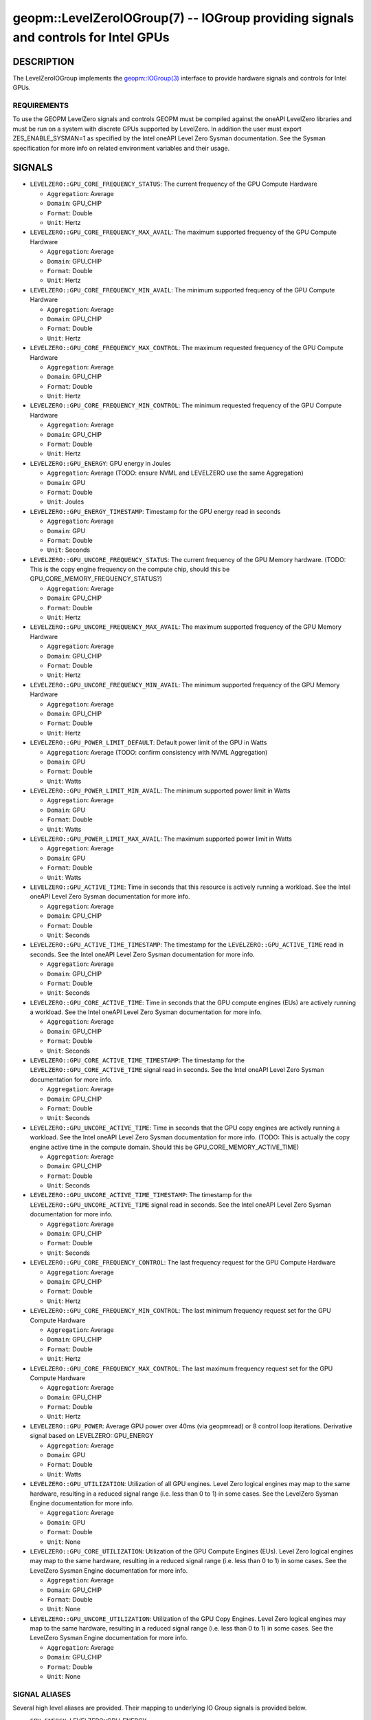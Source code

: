

geopm::LevelZeroIOGroup(7) -- IOGroup providing signals and controls for Intel GPUs
=================================================================================================

DESCRIPTION
-----------

The LevelZeroIOGroup implements the `geopm::IOGroup(3) <GEOPM_CXX_MAN_IOGroup.3.html>`_
interface to provide hardware signals and controls for Intel GPUs.

REQUIREMENTS
~~~~~~~~~~~~
To use the GEOPM LevelZero signals and controls GEOPM must be compiled against the oneAPI LevelZero libraries and must be run on a system with discrete GPUs supported by LevelZero.  In addition the user must export ZES_ENABLE_SYSMAN=1 as specified by the Intel oneAPI Level Zero Sysman documentation.  See the Sysman specification for more info on related environment variables and their usage.

SIGNALS
-------

* ``LEVELZERO::GPU_CORE_FREQUENCY_STATUS``: The current frequency of the GPU Compute Hardware

  *  ``Aggregation``: Average

  *  ``Domain``: GPU_CHIP

  *  ``Format``: Double

  *  ``Unit``: Hertz
* ``LEVELZERO::GPU_CORE_FREQUENCY_MAX_AVAIL``: The maximum supported frequency of the GPU Compute Hardware

  *  ``Aggregation``: Average

  *  ``Domain``: GPU_CHIP

  *  ``Format``: Double

  *  ``Unit``: Hertz
* ``LEVELZERO::GPU_CORE_FREQUENCY_MIN_AVAIL``: The minimum supported frequency of the GPU Compute Hardware

  *  ``Aggregation``: Average

  *  ``Domain``: GPU_CHIP

  *  ``Format``: Double

  *  ``Unit``: Hertz
* ``LEVELZERO::GPU_CORE_FREQUENCY_MAX_CONTROL``: The maximum requested frequency of the GPU Compute Hardware

  *  ``Aggregation``: Average

  *  ``Domain``: GPU_CHIP

  *  ``Format``: Double

  *  ``Unit``: Hertz
* ``LEVELZERO::GPU_CORE_FREQUENCY_MIN_CONTROL``: The minimum requested frequency of the GPU Compute Hardware

  *  ``Aggregation``: Average

  *  ``Domain``: GPU_CHIP

  *  ``Format``: Double

  *  ``Unit``: Hertz
* ``LEVELZERO::GPU_ENERGY``: GPU energy in Joules

  *  ``Aggregation``: Average (TODO: ensure NVML and LEVELZERO use the same Aggregation)

  *  ``Domain``: GPU

  *  ``Format``: Double

  *  ``Unit``: Joules
* ``LEVELZERO::GPU_ENERGY_TIMESTAMP``: Timestamp for the GPU energy read in seconds

  *  ``Aggregation``: Average

  *  ``Domain``: GPU

  *  ``Format``: Double

  *  ``Unit``: Seconds
* ``LEVELZERO::GPU_UNCORE_FREQUENCY_STATUS``: The current frequency of the GPU Memory hardware. (TODO: This is the copy engine frequency on the compute chip, should this be GPU_CORE_MEMORY_FREQUENCY_STATUS?)

  *  ``Aggregation``: Average

  *  ``Domain``: GPU_CHIP

  *  ``Format``: Double

  *  ``Unit``: Hertz
* ``LEVELZERO::GPU_UNCORE_FREQUENCY_MAX_AVAIL``: The maximum supported frequency of the GPU Memory Hardware

  *  ``Aggregation``: Average

  *  ``Domain``: GPU_CHIP

  *  ``Format``: Double

  *  ``Unit``: Hertz
* ``LEVELZERO::GPU_UNCORE_FREQUENCY_MIN_AVAIL``: The minimum supported frequency of the GPU Memory Hardware

  *  ``Aggregation``: Average

  *  ``Domain``: GPU_CHIP

  *  ``Format``: Double

  *  ``Unit``: Hertz
* ``LEVELZERO::GPU_POWER_LIMIT_DEFAULT``: Default power limit of the GPU in Watts

  *  ``Aggregation``: Average (TODO: confirm consistency with NVML Aggregation)

  *  ``Domain``: GPU

  *  ``Format``: Double

  *  ``Unit``: Watts
* ``LEVELZERO::GPU_POWER_LIMIT_MIN_AVAIL``: The minimum supported power limit in Watts

  *  ``Aggregation``: Average

  *  ``Domain``: GPU

  *  ``Format``: Double

  *  ``Unit``: Watts
* ``LEVELZERO::GPU_POWER_LIMIT_MAX_AVAIL``:  The maximum supported power limit in Watts

  *  ``Aggregation``: Average

  *  ``Domain``: GPU

  *  ``Format``: Double

  *  ``Unit``: Watts
* ``LEVELZERO::GPU_ACTIVE_TIME``: Time in seconds that this resource is actively running a workload.  See the Intel oneAPI Level Zero Sysman documentation for more info.

  *  ``Aggregation``: Average

  *  ``Domain``: GPU_CHIP

  *  ``Format``: Double

  *  ``Unit``: Seconds
* ``LEVELZERO::GPU_ACTIVE_TIME_TIMESTAMP``: The timestamp for the ``LEVELZERO::GPU_ACTIVE_TIME`` read in seconds.  See the Intel oneAPI Level Zero Sysman documentation for more info.

  *  ``Aggregation``: Average

  *  ``Domain``: GPU_CHIP

  *  ``Format``: Double

  *  ``Unit``: Seconds
* ``LEVELZERO::GPU_CORE_ACTIVE_TIME``: Time in seconds that the GPU compute engines (EUs) are actively running a workload.  See the Intel oneAPI Level Zero Sysman documentation for more info.

  *  ``Aggregation``: Average

  *  ``Domain``: GPU_CHIP

  *  ``Format``: Double

  *  ``Unit``: Seconds
* ``LEVELZERO::GPU_CORE_ACTIVE_TIME_TIMESTAMP``: The timestamp for the ``LEVELZERO::GPU_CORE_ACTIVE_TIME`` signal read in seconds.  See the Intel oneAPI Level Zero Sysman documentation for more info.

  *  ``Aggregation``: Average

  *  ``Domain``: GPU_CHIP

  *  ``Format``: Double

  *  ``Unit``: Seconds
* ``LEVELZERO::GPU_UNCORE_ACTIVE_TIME``: Time in seconds that the GPU copy engines are actively running a workload.  See the Intel oneAPI Level Zero Sysman documentation for more info. (TODO: This is actually the copy engine active time in the compute domain.  Should this be GPU_CORE_MEMORY_ACTIVE_TIME)

  *  ``Aggregation``: Average

  *  ``Domain``: GPU_CHIP

  *  ``Format``: Double

  *  ``Unit``: Seconds
* ``LEVELZERO::GPU_UNCORE_ACTIVE_TIME_TIMESTAMP``: The timestamp for the ``LEVELZERO::GPU_UNCORE_ACTIVE_TIME`` signal read in seconds.  See the Intel oneAPI Level Zero Sysman documentation for more info.

  *  ``Aggregation``: Average

  *  ``Domain``: GPU_CHIP

  *  ``Format``: Double

  *  ``Unit``: Seconds
* ``LEVELZERO::GPU_CORE_FREQUENCY_CONTROL``: The last frequency request for the GPU Compute Hardware

  *  ``Aggregation``: Average

  *  ``Domain``: GPU_CHIP

  *  ``Format``: Double

  *  ``Unit``: Hertz
* ``LEVELZERO::GPU_CORE_FREQUENCY_MIN_CONTROL``: The last minimum frequency request set for the GPU Compute Hardware

  *  ``Aggregation``: Average

  *  ``Domain``: GPU_CHIP

  *  ``Format``: Double

  *  ``Unit``: Hertz
* ``LEVELZERO::GPU_CORE_FREQUENCY_MAX_CONTROL``: The last maximum frequency request set for the GPU Compute Hardware

  *  ``Aggregation``: Average

  *  ``Domain``: GPU_CHIP

  *  ``Format``: Double

  *  ``Unit``: Hertz
* ``LEVELZERO::GPU_POWER``: Average GPU power over 40ms (via geopmread) or 8 control loop iterations.  Derivative signal based on LEVELZERO::GPU_ENERGY

  *  ``Aggregation``: Average

  *  ``Domain``: GPU

  *  ``Format``: Double

  *  ``Unit``: Watts
* ``LEVELZERO::GPU_UTILIZATION``: Utilization of all GPU engines.  Level Zero logical engines may map to the same hardware, resulting in a reduced signal range (i.e. less than 0 to 1) in some cases.  See the LevelZero Sysman Engine documentation for more info.

  *  ``Aggregation``: Average

  *  ``Domain``: GPU

  *  ``Format``: Double

  *  ``Unit``: None
* ``LEVELZERO::GPU_CORE_UTILIZATION``: Utilization of the GPU Compute Engines (EUs).  Level Zero logical engines may map to the same hardware, resulting in a reduced signal range (i.e. less than 0 to 1) in some cases.  See the LevelZero Sysman Engine documentation for more info.

  *  ``Aggregation``: Average

  *  ``Domain``: GPU_CHIP

  *  ``Format``: Double

  *  ``Unit``: None
* ``LEVELZERO::GPU_UNCORE_UTILIZATION``: Utilization of the GPU Copy Engines.  Level Zero logical engines may map to the same hardware, resulting in a reduced signal range (i.e. less than 0 to 1) in some cases.  See the LevelZero Sysman Engine documentation for more info.

  *  ``Aggregation``: Average

  *  ``Domain``: GPU_CHIP

  *  ``Format``: Double

  *  ``Unit``: None

SIGNAL ALIASES
~~~~~~~~~~~~~~~~
Several high level aliases are provided.  Their mapping  to
underlying IO Group signals is provided below.

* ``GPU_ENERGY``: LEVELZERO::GPU_ENERGY

* ``GPU_POWER``: LEVELZERO::GPU_POWER

* ``GPU_CORE_FREQUENCY_CONTROL``: LEVELZERO::GPU_CORE_FREQUENCY_CONTROL

* ``GPU_CORE_FREQUENCY_STATUS``: LEVELZERO::GPU_CORE_FREQUENCY_STATUS

CONTROLS
--------

* ``LEVELZERO::GPU_CORE_FREQUENCY_MIN_CONTROL``: Sets the minimum frequency request for the GPU Compute Hardware

  *  ``Aggregation``: Average

  *  ``Domain``: GPU_CHIP

  *  ``Format``: Double

  *  ``Unit``: Hertz
* ``LEVELZERO::GPU_CORE_FREQUENCY_MAX_CONTROL``: Sets the minimum frequency request for the GPU Compute Hardware

  *  ``Aggregation``: Average

  *  ``Domain``: GPU_CHIP

  *  ``Format``: Double

  *  ``Unit``: Hertz
* ``LEVELZERO::GPU_CORE_FREQUENCY_CONTROL``: Sets both the minimum and maximum frequency request for the GPU Compute Hardware to a single user provided value (min=max)

  *  ``Aggregation``: Average

  *  ``Domain``: GPU_CHIP

  *  ``Format``: Double

  *  ``Unit``: Hertz

CONTROL ALIASES
~~~~~~~~~~~~~~~~
Several high level aliases are provided.  Their mapping to
underlying IO Group signals is provided below.

* ``GPU_CORE_FREQUENCY_CONTROL``: LEVELZERO::GPU_CORE_FREQUENCY_CONTROL

SEE ALSO
--------

`geopm(7) <geopm.7.html>`_\ ,
`geopm::IOGroup(3) <GEOPM_CXX_MAN_IOGroup.3.html>`_\ ,
`geopmwrite(1) <geopmwrite.1.html>`_\ ,
`geopmread(1) <geopmread.1.html>`_
